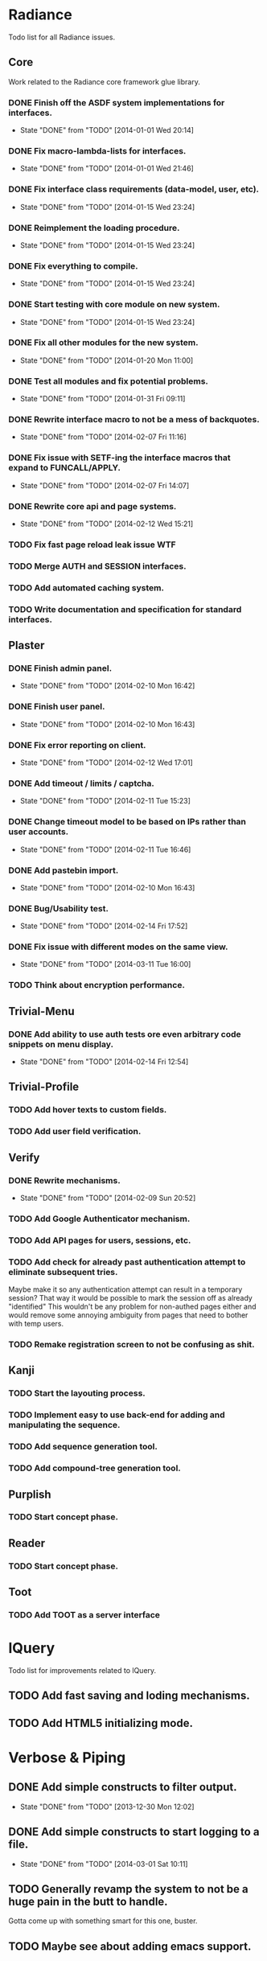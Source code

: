 #+SEQ_TODO: TODO(t) DONE(d!)

* Radiance
  Todo list for all Radiance issues.
** Core
   Work related to the Radiance core framework glue library.
*** DONE Finish off the ASDF system implementations for interfaces.
    - State "DONE"       from "TODO"       [2014-01-01 Wed 20:14]
*** DONE Fix macro-lambda-lists for interfaces.
    - State "DONE"       from "TODO"       [2014-01-01 Wed 21:46]
*** DONE Fix interface class requirements (data-model, user, etc).
    - State "DONE"       from "TODO"       [2014-01-15 Wed 23:24]
*** DONE Reimplement the loading procedure.
    - State "DONE"       from "TODO"       [2014-01-15 Wed 23:24]
*** DONE Fix everything to compile.
    - State "DONE"       from "TODO"       [2014-01-15 Wed 23:24]
*** DONE Start testing with core module on new system.
    - State "DONE"       from "TODO"       [2014-01-15 Wed 23:24]
*** DONE Fix all other modules for the new system.
    - State "DONE"       from "TODO"       [2014-01-20 Mon 11:00]
*** DONE Test all modules and fix potential problems.
    - State "DONE"       from "TODO"       [2014-01-31 Fri 09:11]
*** DONE Rewrite interface macro to not be a mess of backquotes.
    - State "DONE"       from "TODO"       [2014-02-07 Fri 11:16]
*** DONE Fix issue with SETF-ing the interface macros that expand to FUNCALL/APPLY.
    - State "DONE"       from "TODO"       [2014-02-07 Fri 14:07]
*** DONE Rewrite core api and page systems.
    - State "DONE"       from "TODO"       [2014-02-12 Wed 15:21]
*** TODO Fix fast page reload leak issue WTF
*** TODO Merge AUTH and SESSION interfaces.
*** TODO Add automated caching system.
*** TODO Write documentation and specification for standard interfaces.
** Plaster
*** DONE Finish admin panel.
    - State "DONE"       from "TODO"       [2014-02-10 Mon 16:42]
*** DONE Finish user panel.
    - State "DONE"       from "TODO"       [2014-02-10 Mon 16:43]
*** DONE Fix error reporting on client.
    - State "DONE"       from "TODO"       [2014-02-12 Wed 17:01]
*** DONE Add timeout / limits / captcha.
    - State "DONE"       from "TODO"       [2014-02-11 Tue 15:23]
*** DONE Change timeout model to be based on IPs rather than user accounts.
    - State "DONE"       from "TODO"       [2014-02-11 Tue 16:46]
*** DONE Add pastebin import.
    - State "DONE"       from "TODO"       [2014-02-10 Mon 16:43]
*** DONE Bug/Usability test.
    - State "DONE"       from "TODO"       [2014-02-14 Fri 17:52]
*** DONE Fix issue with different modes on the same view.
    - State "DONE"       from "TODO"       [2014-03-11 Tue 16:00]
*** TODO Think about encryption performance.
** Trivial-Menu
*** DONE Add ability to use auth tests ore even arbitrary code snippets on menu display.
    - State "DONE"       from "TODO"       [2014-02-14 Fri 12:54]
** Trivial-Profile
*** TODO Add hover texts to custom fields.
*** TODO Add user field verification.
** Verify
*** DONE Rewrite mechanisms.
    - State "DONE"       from "TODO"       [2014-02-09 Sun 20:52]
*** TODO Add Google Authenticator mechanism.
*** TODO Add API pages for users, sessions, etc.
*** TODO Add check for already past authentication attempt to eliminate subsequent tries.
    Maybe make it so any authentication attempt can result in a temporary session?
    That way it would be possible to mark the session off as already "identified"
    This wouldn't be any problem for non-authed pages either and would remove some
    annoying ambiguity from pages that need to bother with temp users.
*** TODO Remake registration screen to not be confusing as shit.
** Kanji
*** TODO Start the layouting process.
*** TODO Implement easy to use back-end for adding and manipulating the sequence.
*** TODO Add sequence generation tool.
*** TODO Add compound-tree generation tool.
** Purplish
*** TODO Start concept phase.
** Reader
*** TODO Start concept phase.
** Toot
*** TODO Add TOOT as a server interface
* lQuery
  Todo list for improvements related to lQuery.
** TODO Add fast saving and loding mechanisms.
** TODO Add HTML5 initializing mode.
   
* Verbose & Piping
** DONE Add simple constructs to filter output.
   - State "DONE"       from "TODO"       [2013-12-30 Mon 12:02]
** DONE Add simple constructs to start logging to a file.
   - State "DONE"       from "TODO"       [2014-03-01 Sat 10:11]
** TODO Generally revamp the system to not be a huge pain in the butt to handle.
   Gotta come up with something smart for this one, buster.
** TODO Maybe see about adding emacs support.
